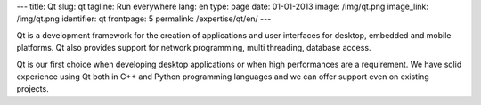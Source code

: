 ---
title: Qt
slug: qt
tagline: Run everywhere
lang: en
type: page
date: 01-01-2013
image: /img/qt.png
image_link: /img/qt.png
identifier: qt
frontpage: 5
permalink: /expertise/qt/en/
---

.. |qtlogo| image:: /img/qt-logo.jpg
    :alt: Qt logo
    :class: quote-right bordered-img

|qtlogo| Qt is a development framework for the creation of applications and user
interfaces for desktop, embedded and mobile platforms. Qt also provides
support for network programming, multi threading, database access.

Qt is our first choice when developing desktop applications or when high
performances are a requirement. We have solid experience using Qt both in C++
and Python programming languages and we can offer support even on existing
projects.
